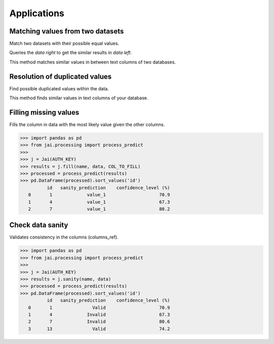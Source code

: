 ############
Applications
############

*********************************
Matching values from two datasets
*********************************

Match two datasets with their possible equal values.

Queries the `data right` to get the similar results in `data left`.

This method matches similar values in between text columns of two databases.

.. code-block:: python
    >>> data1, data2 = dataframe1['name'], dataframe2['name']
    >>>
    >>> j = Jai(AUTH_KEY)
    >>> match = j.match(name, data1, data2)
    >>> match
              id_left     id_right     distance
       0            1            2         0.11
       1            2            1         0.11
       2            3          NaN          NaN
       3            4          NaN          NaN
       4            5            5         0.15

*******************************
Resolution of duplicated values
*******************************

Find possible duplicated values within the data.

This method finds similar values in text columns of your database.

.. code-block:: python
    >>> data = dataframe['name']
    >>> j = Jai(AUTH_KEY)
    >>> results = j.resolution(name, data)
    >>> results
      id  resolution_id
       0              0
       1              0
       2              0
       3              3
       4              3
       5              5

**********************
Filling missing values
**********************

Fills the column in data with the most likely value given the other columns.

.. code-block:: python

    >>> import pandas as pd
    >>> from jai.processing import process_predict
    >>>
    >>> j = Jai(AUTH_KEY)
    >>> results = j.fill(name, data, COL_TO_FILL)
    >>> processed = process_predict(results)
    >>> pd.DataFrame(processed).sort_values('id')
              id   sanity_prediction    confidence_level (%)
       0       1             value_1                    70.9
       1       4             value_1                    67.3
       2       7             value_1                    80.2
       
*****************
Check data sanity
*****************

Validates consistency in the columns (columns_ref).

.. code-block:: python

    >>> import pandas as pd
    >>> from jai.processing import process_predict
    >>>
    >>> j = Jai(AUTH_KEY)
    >>> results = j.sanity(name, data)
    >>> processed = process_predict(results)
    >>> pd.DataFrame(processed).sort_values('id')
              id   sanity_prediction    confidence_level (%)
       0       1               Valid                    70.9
       1       4             Invalid                    67.3
       2       7             Invalid                    80.6
       3      13               Valid                    74.2

